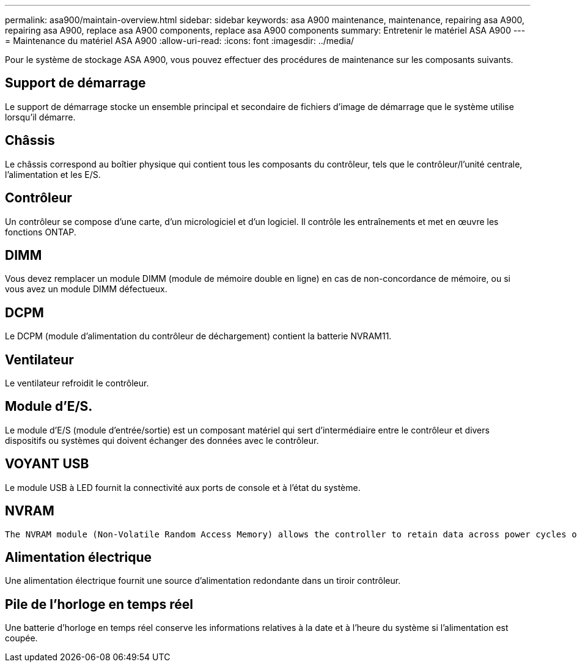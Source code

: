 ---
permalink: asa900/maintain-overview.html 
sidebar: sidebar 
keywords: asa A900 maintenance, maintenance, repairing asa A900, repairing asa A900, replace asa A900 components, replace asa A900 components 
summary: Entretenir le matériel ASA A900 
---
= Maintenance du matériel ASA A900
:allow-uri-read: 
:icons: font
:imagesdir: ../media/


[role="lead"]
Pour le système de stockage ASA A900, vous pouvez effectuer des procédures de maintenance sur les composants suivants.



== Support de démarrage

Le support de démarrage stocke un ensemble principal et secondaire de fichiers d'image de démarrage que le système utilise lorsqu'il démarre.



== Châssis

Le châssis correspond au boîtier physique qui contient tous les composants du contrôleur, tels que le contrôleur/l'unité centrale, l'alimentation et les E/S.



== Contrôleur

Un contrôleur se compose d'une carte, d'un micrologiciel et d'un logiciel. Il contrôle les entraînements et met en œuvre les fonctions ONTAP.



== DIMM

Vous devez remplacer un module DIMM (module de mémoire double en ligne) en cas de non-concordance de mémoire, ou si vous avez un module DIMM défectueux.



== DCPM

Le DCPM (module d'alimentation du contrôleur de déchargement) contient la batterie NVRAM11.



== Ventilateur

Le ventilateur refroidit le contrôleur.



== Module d'E/S.

Le module d'E/S (module d'entrée/sortie) est un composant matériel qui sert d'intermédiaire entre le contrôleur et divers dispositifs ou systèmes qui doivent échanger des données avec le contrôleur.



== VOYANT USB

Le module USB à LED fournit la connectivité aux ports de console et à l'état du système.



== NVRAM

 The NVRAM module (Non-Volatile Random Access Memory) allows the controller to retain data across power cycles or system reboots.


== Alimentation électrique

Une alimentation électrique fournit une source d'alimentation redondante dans un tiroir contrôleur.



== Pile de l'horloge en temps réel

Une batterie d'horloge en temps réel conserve les informations relatives à la date et à l'heure du système si l'alimentation est coupée.
